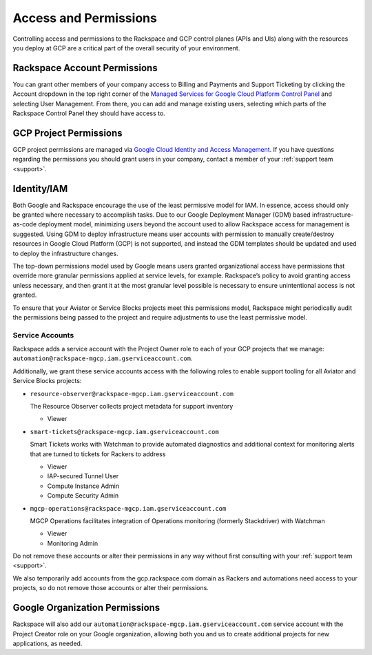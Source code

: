 .. _access_and_permissions:

======================
Access and Permissions
======================

Controlling access and permissions to the Rackspace and GCP control planes
(APIs and UIs) along with the resources you deploy at GCP are a critical
part of the overall security of your environment.

Rackspace Account Permissions
-----------------------------

You can grant other members of your company access to Billing and Payments
and Support Ticketing by clicking the Account dropdown in the top right
corner of the
`Managed Services for Google Cloud Platform Control Panel <https://manage.rackspace.com/gcp>`_
and selecting User Management. From there, you can add and manage existing
users, selecting which parts of the Rackspace Control Panel they should have
access to.

GCP Project Permissions
-----------------------

GCP project permissions are managed via
`Google Cloud Identity and Access Management <https://cloud.google.com/iam/>`_.
If you have questions regarding the permissions you should grant users in
your company, contact a member of your :ref:`support team <support>`.

Identity/IAM
------------

Both Google and Rackspace encourage the use of the least permissive model for
IAM. In essence, access should only be granted where necessary to accomplish
tasks. Due to our Google Deployment Manager (GDM) based infrastructure-as-code
deployment model, minimizing users beyond the account used to allow
Rackspace access for management is suggested. Using GDM to deploy
infrastructure means user accounts with permission to manually create/destroy
resources in Google Cloud Platform (GCP) is not supported, and instead the
GDM templates should be updated and used to deploy the infrastructure changes.

The top-down permissions model used by Google means users granted
organizational access have permissions that override more granular permissions
applied at service levels, for example. Rackspace’s policy to avoid granting
access unless necessary, and then grant it at the most granular level
possible is necessary to ensure unintentional access is not granted.

To ensure that your Aviator or Service Blocks projects meet this permissions model,
Rackspace might periodically audit the permissions being passed to the project
and require adjustments to use the least permissive model.

Service Accounts
^^^^^^^^^^^^^^^^

Rackspace adds a service account with the Project Owner role to each of
your GCP projects that we manage: ``automation@rackspace-mgcp.iam.gserviceaccount.com``.

Additionally, we grant these service accounts access with the following roles to enable support tooling for all Aviator and Service Blocks projects:

- ``resource-observer@rackspace-mgcp.iam.gserviceaccount.com``

  The Resource Observer collects project metadata for support inventory

  + Viewer

- ``smart-tickets@rackspace-mgcp.iam.gserviceaccount.com``

  Smart Tickets works with Watchman to provide automated diagnostics and additional context for monitoring alerts that are turned to tickets for Rackers to address

  + Viewer
  + IAP-secured Tunnel User
  + Compute Instance Admin
  + Compute Security Admin

- ``mgcp-operations@rackspace-mgcp.iam.gserviceaccount.com``

  MGCP Operations facilitates integration of Operations monitoring (formerly Stackdriver) with Watchman

  + Viewer
  + Monitoring Admin


Do not remove these accounts or alter their permissions in any way without first consulting with your
:ref:`support team <support>`.

We also temporarily add accounts from the
gcp.rackspace.com domain as Rackers and automations need access to your
projects, so do not remove those accounts or alter their permissions.


Google Organization Permissions
-------------------------------

Rackspace will also add our
``automation@rackspace-mgcp.iam.gserviceaccount.com`` service account with
the Project Creator role on your Google organization, allowing both you and
us to create additional projects for new applications, as needed.
